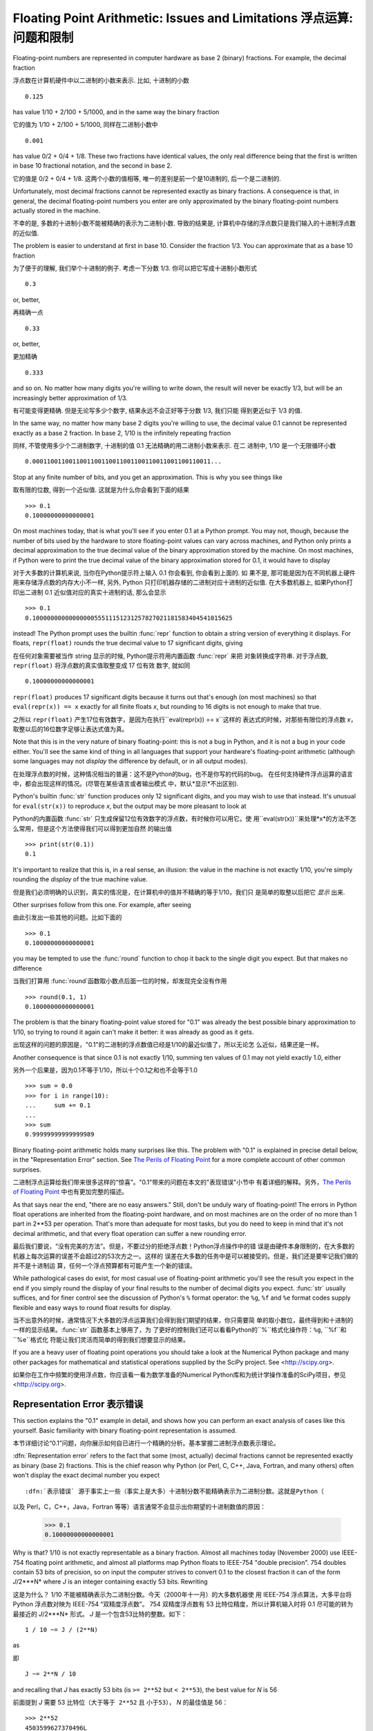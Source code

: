 .. _tut-fp-issues:

********************************************************************
Floating Point Arithmetic:  Issues and Limitations 浮点运算: 问题和限制
********************************************************************

.. sectionauthor :: Tim Peters <tim_one@users.sourceforge.net>


Floating-point numbers are represented in computer hardware as base 2 (binary)
fractions. For example, the decimal fraction

浮点数在计算机硬件中以二进制的小数来表示. 比如, 十进制的小数 ::

   0.125

has value 1/10 + 2/100 + 5/1000, and in the same way the binary fraction

它的值为 1/10 + 2/100 + 5/1000, 同样在二进制小数中 ::

   0.001

has value 0/2 + 0/4 + 1/8.  These two fractions have identical values, the only
real difference being that the first is written in base 10 fractional notation,
and the second in base 2.

它的值是 0/2 + 0/4 + 1/8.  这两个小数的值相等, 唯一的差别是前一个是10进制的, 后一个是二进制的.

Unfortunately, most decimal fractions cannot be represented exactly as binary
fractions.  A consequence is that, in general, the decimal floating-point
numbers you enter are only approximated by the binary floating-point numbers
actually stored in the machine.

不幸的是, 多数的十进制小数不能被精确的表示为二进制小数. 导致的结果是,
计算机中存储的浮点数只是我们输入的十进制浮点数的近似值.

The problem is easier to understand at first in base 10.  Consider the fraction
1/3.  You can approximate that as a base 10 fraction

为了便于的理解, 我们举个十进制的例子. 考虑一下分数 1/3. 你可以把它写成十进制小数形式 ::

   0.3

or, better,

再精确一点 ::

   0.33

or, better,

更加精确 ::

   0.333

and so on.  No matter how many digits you're willing to write down, the result
will never be exactly 1/3, but will be an increasingly better approximation of
1/3.

有可能变得更精确. 但是无论写多少个数字, 结果永远不会正好等于分数 1/3, 我们只能
得到更近似于 1/3 的值.

In the same way, no matter how many base 2 digits you're willing to use, the
decimal value 0.1 cannot be represented exactly as a base 2 fraction.  In base
2, 1/10 is the infinitely repeating fraction

同样, 不管使用多少个二进制数字, 十进制的值 0.1 无法精确的用二进制小数来表示. 在二
进制中, 1/10 是一个无限循环小数 ::

   0.0001100110011001100110011001100110011001100110011...

Stop at any finite number of bits, and you get an approximation.  This is why
you see things like

取有限的位数, 得到一个近似值. 这就是为什么你会看到下面的结果 ::

   >>> 0.1
   0.10000000000000001

On most machines today, that is what you'll see if you enter 0.1 at a Python
prompt.  You may not, though, because the number of bits used by the hardware to
store floating-point values can vary across machines, and Python only prints a
decimal approximation to the true decimal value of the binary approximation
stored by the machine.  On most machines, if Python were to print the true
decimal value of the binary approximation stored for 0.1, it would have to
display

对于大多数的计算机来说, 当你在Python提示符上输入 0.1 你会看到, 你会看到上面的. 如
果不是, 那可能是因为在不同机器上硬件用来存储浮点数的内存大小不一样, 另外, Python
只打印机器存储的二进制对应十进制的近似值. 在大多数机器上, 如果Python打印出二进制
0.1 近似值对应的真实十进制的话, 那么会显示 ::

   >>> 0.1
   0.1000000000000000055511151231257827021181583404541015625

instead!  The Python prompt uses the builtin :func:`repr` function to obtain a
string version of everything it displays.  For floats, ``repr(float)`` rounds
the true decimal value to 17 significant digits, giving

在任何对象需要被当作 string 显示的时候, Python提示符用内置函数 :func:`repr` 来把
对象转换成字符串. 对于浮点数, ``repr(float)`` 将浮点数的真实值取整变成 17 位有效
数字, 就如同 ::

   0.10000000000000001

``repr(float)`` produces 17 significant digits because it turns out that's
enough (on most machines) so that ``eval(repr(x)) == x`` exactly for all finite
floats *x*, but rounding to 16 digits is not enough to make that true.

之所以 ``repr(float)`` 产生17位有效数字，是因为在执行``eval(repr(x)) == x``这样的
表达式的时候，对那些有限位的浮点数 *x*，取整以后的16位数字足够让表达式值为真。

Note that this is in the very nature of binary floating-point: this is not a bug
in Python, and it is not a bug in your code either.  You'll see the same kind of
thing in all languages that support your hardware's floating-point arithmetic
(although some languages may not *display* the difference by default, or in all
output modes).

在处理浮点数的时候，这种情况相当的普遍：这不是Python的bug，也不是你写的代码的bug。
在任何支持硬件浮点运算的语言中，都会出现这样的情况。(尽管在某些语言或者输出模式
中，默认*显示*不出区别).

Python's builtin :func:`str` function produces only 12 significant digits, and
you may wish to use that instead.  It's unusual for ``eval(str(x))`` to
reproduce *x*, but the output may be more pleasant to look at

Python的内置函数 :func:`str` 只生成保留12位有效数字的浮点数，有时候你可以用它。使
用``eval(str(x))``来处理*x*的方法不怎么常用，但是这个方法使得我们可以得到更加自然
的输出值 ::

   >>> print(str(0.1))
   0.1

It's important to realize that this is, in a real sense, an illusion: the value
in the machine is not exactly 1/10, you're simply rounding the *display* of the
true machine value.

但是我们必须明确的认识到，真实的情况是，在计算机中的值并不精确的等于1/10，我们只
是简单的取整以后把它 *显示* 出来.

Other surprises follow from this one.  For example, after seeing

由此引发出一些其他的问题。比如下面的 ::

   >>> 0.1
   0.10000000000000001

you may be tempted to use the :func:`round` function to chop it back to the
single digit you expect.  But that makes no difference

当我们打算用 :func:`round`函数取小数点后面一位的时候，却发现完全没有作用 ::

   >>> round(0.1, 1)
   0.10000000000000001

The problem is that the binary floating-point value stored for "0.1" was already
the best possible binary approximation to 1/10, so trying to round it again
can't make it better:  it was already as good as it gets.

出现这样的问题的原因是，"0.1"的二进制的浮点数值已经是1/10的最近似值了，所以无论怎
么近似，结果还是一样。

Another consequence is that since 0.1 is not exactly 1/10, summing ten values of
0.1 may not yield exactly 1.0, either ::

另外一个后果是，因为0.1不等于1/10，所以十个0.1之和也不会等于1.0 ::

   >>> sum = 0.0
   >>> for i in range(10):
   ...     sum += 0.1
   ...
   >>> sum
   0.99999999999999989

Binary floating-point arithmetic holds many surprises like this.  The problem
with "0.1" is explained in precise detail below, in the "Representation Error"
section.  See `The Perils of Floating Point <http://www.lahey.com/float.htm>`_
for a more complete account of other common surprises.

二进制浮点运算给我们带来很多这样的“惊喜”。"0.1"带来的问题在本文的"表现错误"小节中
有着详细的解释。另外，`The Perils of Floating Point
<http://www.lahey.com/float.htm>`_ 中也有更加完整的描述。

As that says near the end, "there are no easy answers."  Still, don't be unduly
wary of floating-point!  The errors in Python float operations are inherited
from the floating-point hardware, and on most machines are on the order of no
more than 1 part in 2\*\*53 per operation.  That's more than adequate for most
tasks, but you do need to keep in mind that it's not decimal arithmetic, and
that every float operation can suffer a new rounding error.

最后我们要说，“没有完美的方法”。但是，不要过分的拒绝浮点数！Python浮点操作中的错
误是由硬件本身限制的，在大多数的机器上每次运算的误差不会超过2的53次方之一。这样的
误差在大多数的任务中是可以被接受的。但是，我们还是要牢记我们做的并不是十进制运
算，任何一个浮点预算都有可能产生一个新的错误。

While pathological cases do exist, for most casual use of floating-point
arithmetic you'll see the result you expect in the end if you simply round the
display of your final results to the number of decimal digits you expect.
:func:`str` usually suffices, and for finer control see the discussion of
Python's ``%`` format operator: the ``%g``, ``%f`` and ``%e`` format codes
supply flexible and easy ways to round float results for display.

当不出意外的时候，通常情况下大多数的浮点运算我们会得到我们期望的结果，你只需要简
单的取小数位，最终得到和十进制的一样的显示结果。:func:`str` 函数基本上够用了，为
了更好的控制我们还可以看看Python的``%``格式化操作符：``%g``, ``%f``和``%e``格式化
符能让我们灵活而简单的得到我们想要显示的结果。

If you are a heavy user of floating point operations you should take a look
at the Numerical Python package and many other packages for mathematical and
statistical operations supplied by the SciPy project. See <http://scipy.org>.

如果你在工作中频繁的使用浮点数，你应该看一看为数学准备的Numerical Python库和为统计学操作准备的SciPy项目，参见 <http://scipy.org>.

.. _tut-fp-error:

Representation Error 表示错误
====================

This section explains the "0.1" example in detail, and shows how you can perform
an exact analysis of cases like this yourself.  Basic familiarity with binary
floating-point representation is assumed.

本节详细讨论“0.1”问题，向你展示如何自已进行一个精确的分析。基本掌握二进制浮点数表示理论。

:dfn:`Representation error` refers to the fact that some (most, actually)
decimal fractions cannot be represented exactly as binary (base 2) fractions.
This is the chief reason why Python (or Perl, C, C++, Java, Fortran, and many
others) often won't display the exact decimal number you expect ::

:dfn:`表示错误` 源于事实上一些（事实上是大多）十进制分数不能精确表示为二进制分数。这就是Python（
以及 Perl，C，C++，Java，Fortran 等等）语言通常不会显示出你期望的十进制数值的原因：

   >>> 0.1
   0.10000000000000001

Why is that?  1/10 is not exactly representable as a binary fraction. Almost all
machines today (November 2000) use IEEE-754 floating point arithmetic, and
almost all platforms map Python floats to IEEE-754 "double precision".  754
doubles contain 53 bits of precision, so on input the computer strives to
convert 0.1 to the closest fraction it can of the form *J*/2\*\**N* where *J* is
an integer containing exactly 53 bits.  Rewriting ::

这是为什么？ 1/10 不能被精确表示为二进制分数。今天（2000年十一月）的大多数机器使
用 IEEE-754 浮点算法，大多平台将 Python 浮点数对映为 IEEE-754 “双精度浮点数”。
754 双精度浮点数有 53 比特位精度，所以计算机输入时将 0.1 尽可能的转为最接近的
*J*/2\*\**N* 形式。 *J* 是一个包含53比特的整数。如下： ::

   1 / 10 ~= J / (2**N)

as ::

即 ::

   J ~= 2**N / 10

and recalling that *J* has exactly 53 bits (is ``>= 2**52`` but ``< 2**53``),
the best value for *N* is 56 ::

前面提到 *J* 需要 53 比特位（``大于等于 2**52`` 且 ``小于53``）， *N* 的最佳值是
56： ::

   >>> 2**52
   4503599627370496L
   >>> 2**53
   9007199254740992L
   >>> 2**56/10
   7205759403792793L

That is, 56 is the only value for *N* that leaves *J* with exactly 53 bits.  The
best possible value for *J* is then that quotient rounded ::

于是，对于 *J* 期待的 53 位，56是 *N* 的唯一可选值。 *J* 的最佳可用值是下面计算出的范围： ::

   >>> q, r = divmod(2**56, 10)
   >>> r
   6L

Since the remainder is more than half of 10, the best approximation is obtained
by rounding up ::

因为余数大于10的一半，最好的逼近方法是由上界逼近 ： ::

   >>> q+1
   7205759403792794L

Therefore the best possible approximation to 1/10 in 754 double precision is
that over 2\*\*56, or ::

因此 1/10 在 754 双精度下最接近的是它比 2\*\*56 ，即： ::

   7205759403792794 / 72057594037927936 

Note that since we rounded up, this is actually a little bit larger than 1/10;
if we had not rounded up, the quotient would have been a little bit smaller than
1/10.  But in no case can it be *exactly* 1/10!

注意，因为这里我们取上界，所以它实际上比 1/10 大一点点。如果我们取下界，就会比
1/10 小一点。不过它不会 *恰好* 是 1/10 ！

So the computer never "sees" 1/10:  what it sees is the exact fraction given
above, the best 754 double approximation it can get ::

所以计算机无法“理解” 1/10：它理解收到的分数，给出它所能得到的最佳精度： ::

   >>> .1 * 2**56
   7205759403792794.0

If we multiply that fraction by 10\*\*30, we can see the (truncated) value of
its 30 most significant decimal digits ::

如果我们将这个分数乘 10**30，我们可以看到（被截断）的30位十进制有效数字： ::

   >>> 7205759403792794 * 10**30 / 2**56
   100000000000000005551115123125L

meaning that the exact number stored in the computer is approximately equal to
the decimal value 0.100000000000000005551115123125.  Rounding that to 17
significant digits gives the 0.10000000000000001 that Python displays (well,
will display on any 754-conforming platform that does best-possible input and
output conversions in its C library --- yours may not!).

这意味着保存在计算机中的精确数值约等于十进制值 0.100000000000000005551115123125
。接近于Python显示的17位 0.10000000000000001（哦，在任何符合754的平台上通过其 C 
库最可能出现的输入输出结果就是这样了，你的环境可能不太一样！）。